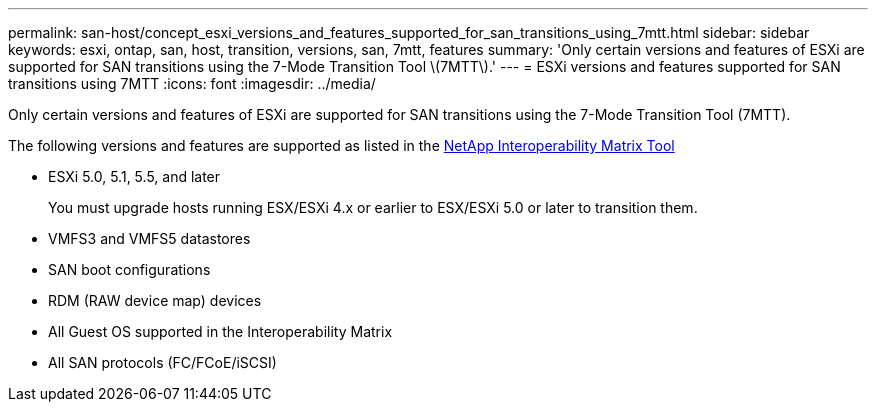 ---
permalink: san-host/concept_esxi_versions_and_features_supported_for_san_transitions_using_7mtt.html
sidebar: sidebar
keywords: esxi, ontap, san, host, transition, versions, san, 7mtt, features
summary: 'Only certain versions and features of ESXi are supported for SAN transitions using the 7-Mode Transition Tool \(7MTT\).'
---
= ESXi versions and features supported for SAN transitions using 7MTT
:icons: font
:imagesdir: ../media/

[.lead]
Only certain versions and features of ESXi are supported for SAN transitions using the 7-Mode Transition Tool (7MTT).

The following versions and features are supported as listed in the link:https://mysupport.netapp.com/matrix[NetApp Interoperability Matrix Tool]

* ESXi 5.0, 5.1, 5.5, and later
+
You must upgrade hosts running ESX/ESXi 4.x or earlier to ESX/ESXi 5.0 or later to transition them.

* VMFS3 and VMFS5 datastores
* SAN boot configurations
* RDM (RAW device map) devices
* All Guest OS supported in the Interoperability Matrix
* All SAN protocols (FC/FCoE/iSCSI)
